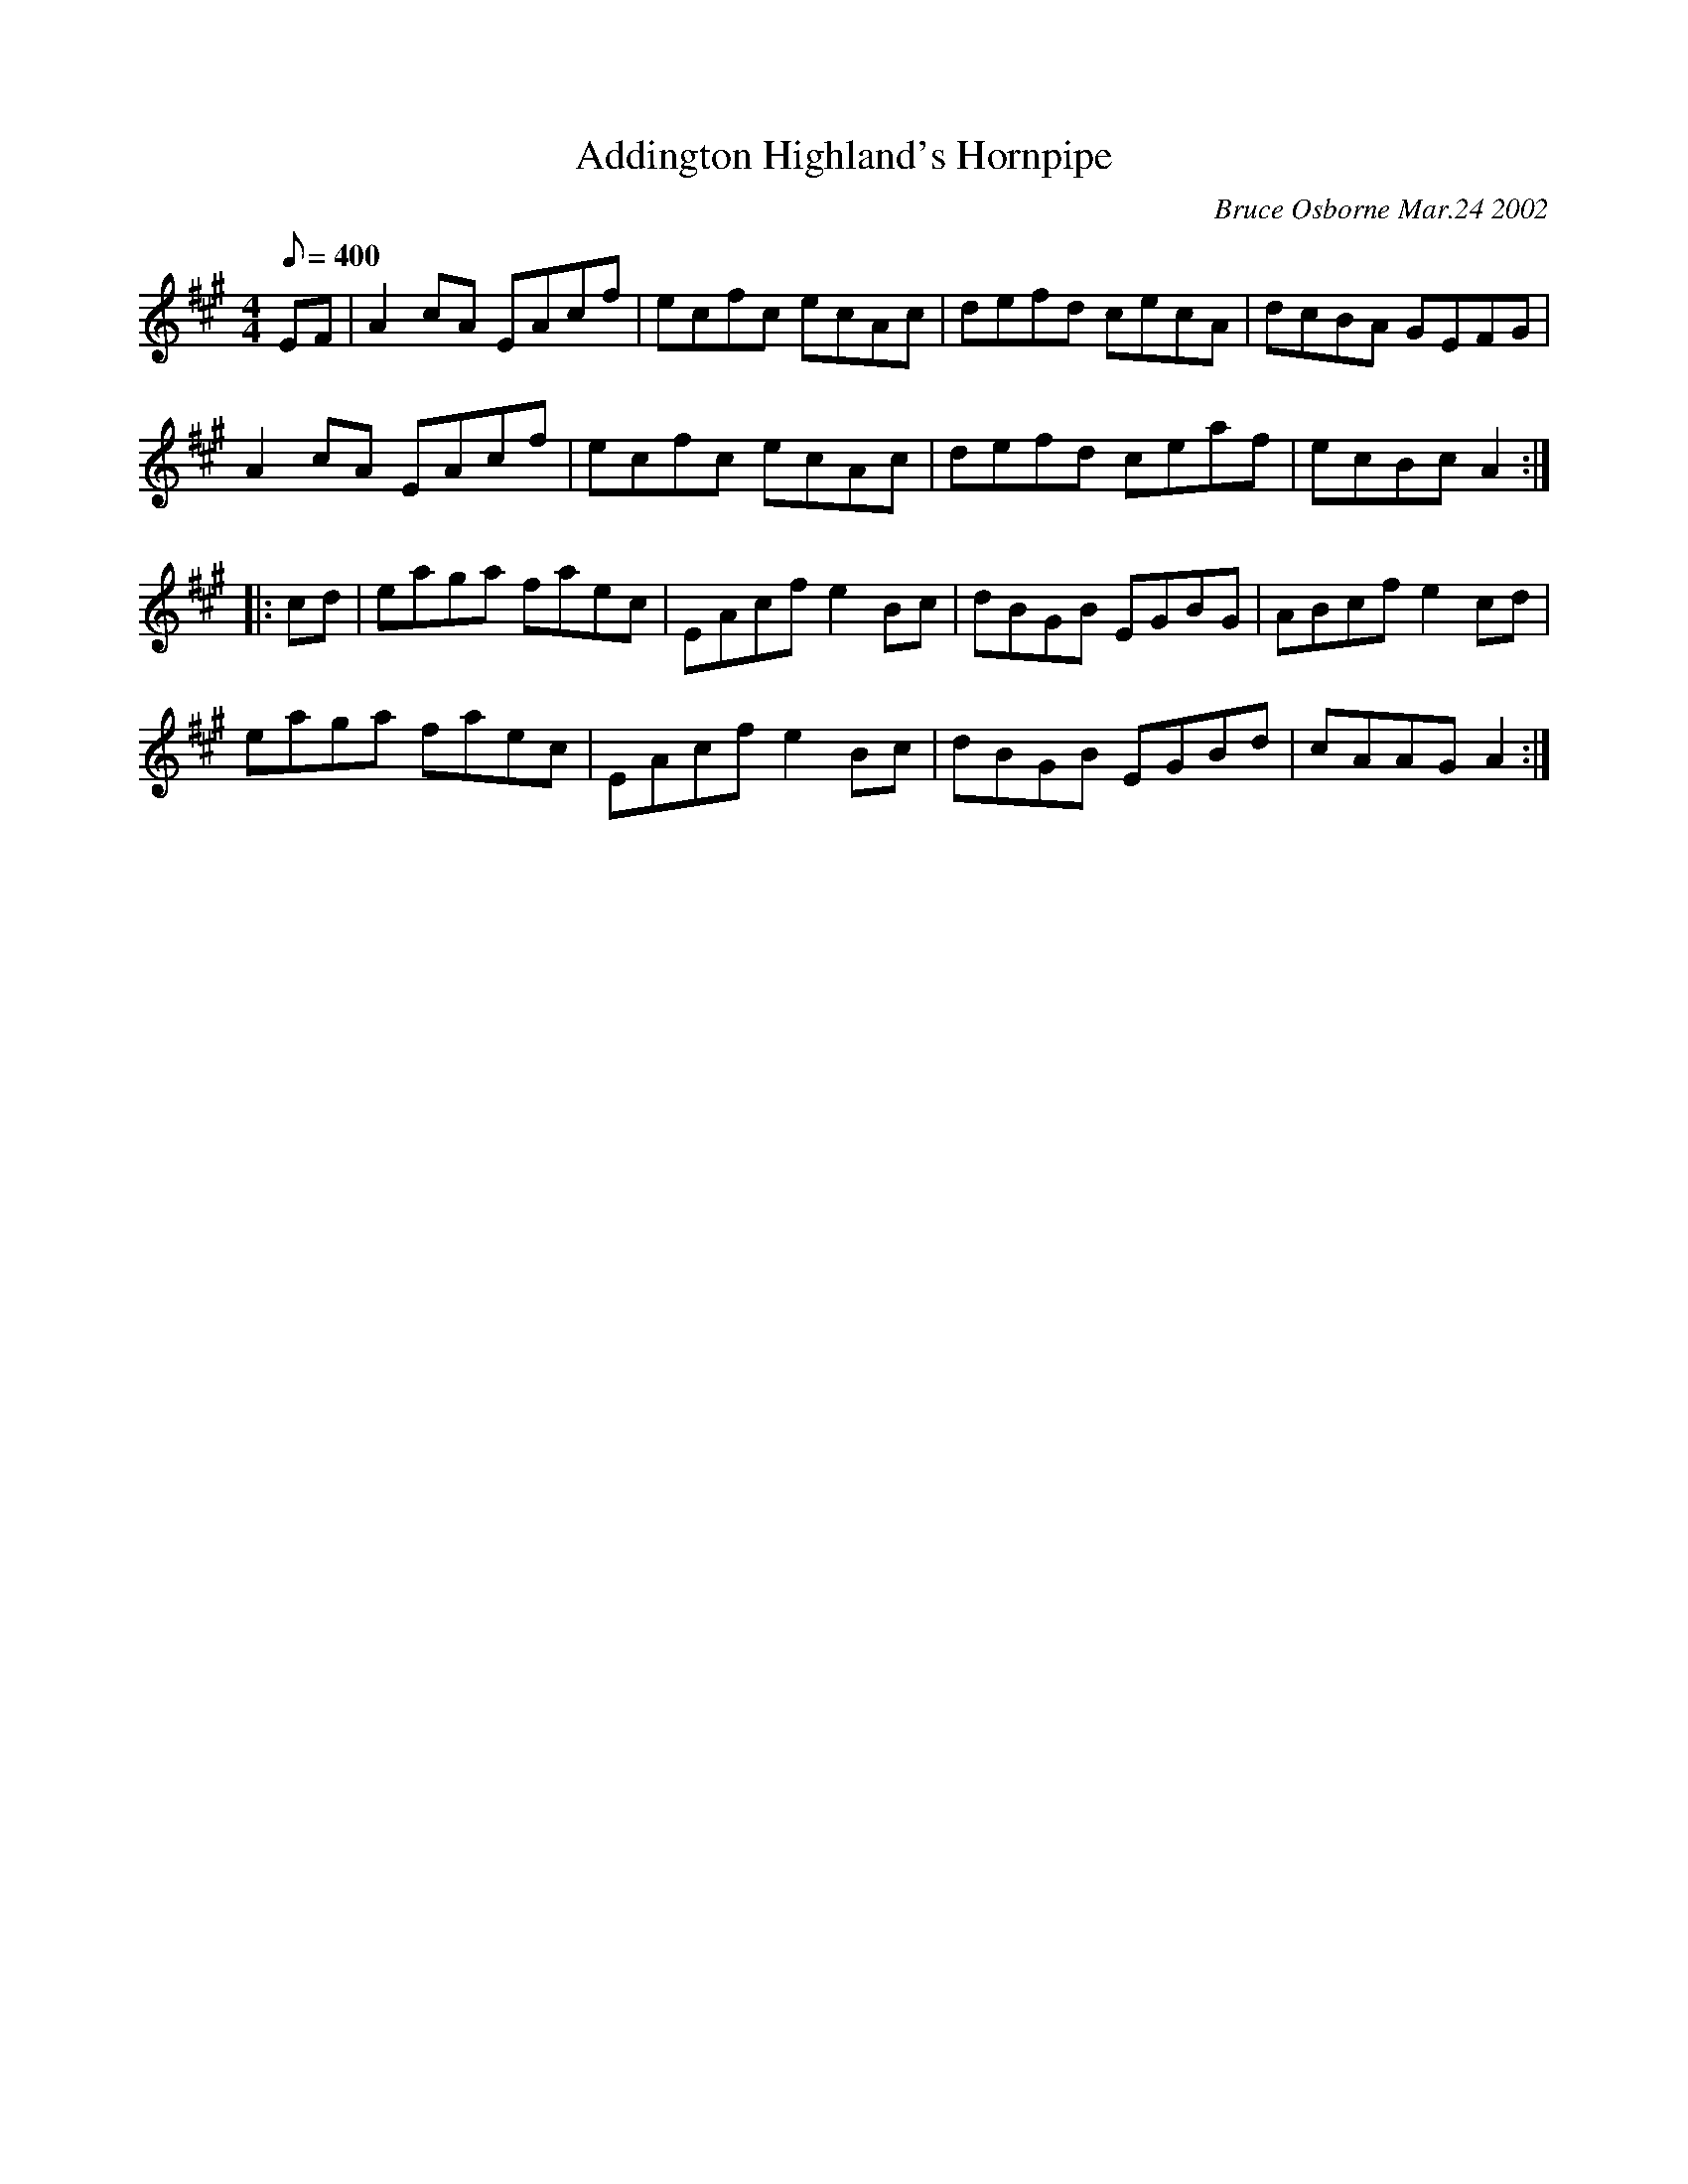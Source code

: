 X:5
T:Addington Highland's Hornpipe
C:Bruce Osborne Mar.24 2002
M:4/4
L:1/8
Q: 400
K:A
EF|A2 cA EAcf|ecfc ecAc|defd cecA|dcBA GEFG|
A2 cA EAcf|ecfc ecAc|defd ceaf|ecBc A2:|
|:cd|eaga faec|EAcf e2 Bc|dBGB EGBG|ABcf e2 cd|
eaga faec|EAcf e2 Bc|dBGB EGBd|cAAG A2:|